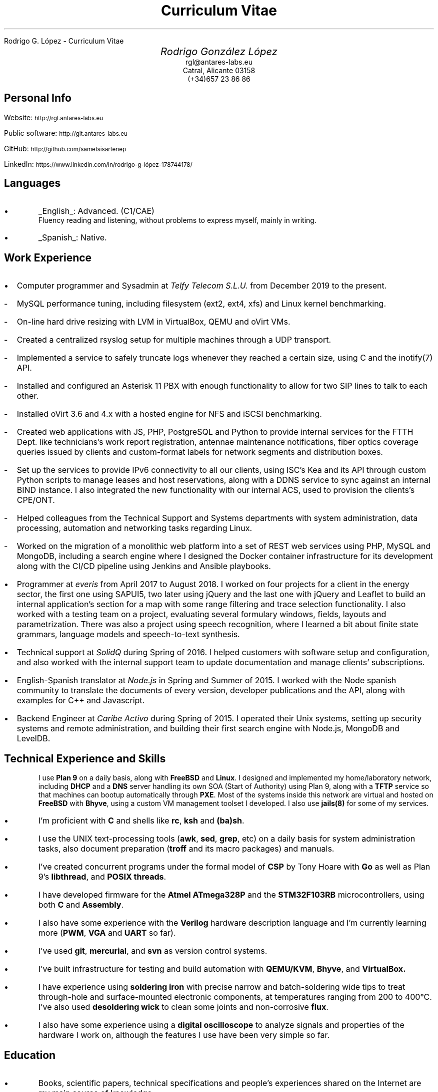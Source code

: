 .HTML "Rodrigo G. López - Curriculum Vitae"
.TL
Curriculum Vitae
.DA "February 2022"
.BP face.ps 1.5i 1.5i c 0.5i
.EP
.AU
.ps 14
.ss 16
.vs 16
Rodrigo González López
.AI
.ps 10
.ss 12
.vs 12
.CW rgl@antares-labs.eu
.CW "Catral, Alicante 03158"
.CW "(+34)657 23 86 86"
.SH
Personal Info
.PP
Website:
.SM
.CW http://rgl.antares-labs.eu
.PP
Public software:
.SM
.CW http://git.antares-labs.eu
.PP
GitHub:
.SM
.CW http://github.com/sametsisartenep
.PP
LinkedIn:
.SM
.CW https://www.linkedin.com/in/rodrigo-g-lópez-178744178/
.SH
 Languages
.IP •
.UL English :
Advanced. (C1/CAE)
.br
Fluency reading and listening, without problems to express myself, mainly in writing.
.IP •
.UL Spanish :
Native.
.SH
Work Experience
.IP • 2
Computer programmer and Sysadmin at
.I "Telfy Telecom S.L.U."
from December 2019 to the present.
.IP - 5
MySQL performance tuning, including filesystem (ext2, ext4, xfs) and
Linux kernel benchmarking.
.IP - 5
On-line hard drive resizing with LVM in VirtualBox, QEMU and oVirt VMs.
.IP - 5
Created a centralized rsyslog setup for multiple machines through a
UDP transport.
.IP - 5
Implemented a service to safely truncate logs whenever they reached a
certain size, using C and the inotify(7) API.
.IP - 5
Installed and configured an Asterisk 11 PBX with enough functionality
to allow for two SIP lines to talk to each other.
.IP - 5
Installed oVirt 3.6 and 4.x with a hosted engine for NFS and iSCSI
benchmarking.
.IP - 5
Created web applications with JS, PHP, PostgreSQL and Python to
provide internal services for the FTTH Dept.  like technicians's work
report registration, antennae maintenance notifications, fiber optics
coverage queries issued by clients and custom-format labels for
network segments and distribution boxes.
.IP - 5
Set up the services to provide IPv6 connectivity to all our clients,
using ISC's Kea and its API through custom Python scripts to manage
leases and host reservations, along with a DDNS service to sync
against an internal BIND instance.  I also integrated the new
functionality with our internal ACS, used to provision the clients's
CPE/ONT.
.IP - 5
Helped colleagues from the Technical Support and Systems departments
with system administration, data processing, automation and networking
tasks regarding Linux.
.IP - 5
Worked on the migration of a monolithic web platform into a set of
REST web services using PHP, MySQL and MongoDB, including a search
engine where I designed the Docker container infrastructure for its
development along with the CI/CD pipeline using Jenkins and Ansible
playbooks.
.IP • 2
Programmer at
.I everis
from April 2017 to August 2018.  I worked on four projects for a
client in the energy sector, the first one using SAPUI5, two later
using jQuery and the last one with jQuery and Leaflet to build an
internal application's section for a map with some range filtering and
trace selection functionality.  I also worked with a testing team on a
project, evaluating several formulary windows, fields, layouts and
parametrization.  There was also a project using speech recognition,
where I learned a bit about finite state grammars, language models and
speech-to-text synthesis.
.IP • 2
Technical support at
.I SolidQ
during Spring of 2016.  I helped customers with software setup and
configuration, and also worked with the internal support team to
update documentation and manage clients' subscriptions.
.IP • 2
English-Spanish translator at
.I Node.js
in Spring and Summer of 2015.  I worked with the Node spanish
community to translate the documents of every version, developer
publications and the API, along with examples for C++ and Javascript.
.IP • 2
Backend Engineer at
.I "Caribe Activo"
during Spring of 2015.  I operated their Unix systems, setting up
security systems and remote administration, and building their first
search engine with Node.js, MongoDB and LevelDB.
.SH
Technical Experience and Skills
.IP
I use
.B "Plan 9"
on a daily basis, along with
.B FreeBSD
and
.B Linux .
I designed and implemented my home/laboratory network,
including
.B DHCP
and a
.B DNS
server handling its own SOA (Start of Authority) using Plan 9, along
with a
.B TFTP
service so that machines can bootup automatically through
.B PXE .
Most of the systems inside this network are virtual and hosted on
.B FreeBSD
with
.B Bhyve ,
using a custom VM management toolset I developed.
I also use
.B jails(8)
for some of my services.
.IP •
I'm proficient with
.B C
and shells like
.B rc ,
.B ksh
and
.B (ba)sh .
.IP •
I use the UNIX text-processing tools
.B awk , (
.B sed ,
.B grep ,
etc) on a daily basis for system administration tasks, also document
preparation
.B troff "" (
and its macro packages) and manuals.
.IP •
I've created concurrent programs under the formal model of
.B CSP
by Tony Hoare with
.B Go
as well as Plan 9's
.B libthread ,
and
.B "POSIX threads".
.IP •
I have developed firmware for the
.B "Atmel ATmega328P"
and the
.B STM32F103RB
microcontrollers, using both
.B C
and
.B Assembly .
.IP •
I also have some experience with the
.B Verilog
hardware description language and I'm currently learning more
.B PWM , (
.B VGA
and
.B UART
so far).
.IP •
I've used
.B git ,
.B mercurial ,
and
.B svn
as version control systems.
.IP •
I've built infrastructure for testing and build automation with
.B QEMU/KVM ,
.B Bhyve ,
and
.B VirtualBox.
.IP •
I have experience using
.B "soldering iron"
with precise narrow and batch-soldering wide tips to treat
through-hole and surface-mounted electronic components, at
temperatures ranging from 200 to 400°C.  I've also used
.B "desoldering wick"
to clean some joints and non-corrosive
.B flux .
.IP •
I also have some experience using a
.B "digital oscilloscope"
to analyze signals and properties of the hardware I work on, although
the features I use have been very simple so far.
.SH
Education
.IP •
Books, scientific papers, technical specifications and people's
experiences shared on the Internet are my main source of knowledge.
.IP •
.I "Software Security"
by Prof. Michael Hicks, University of Maryland, College Park on
Coursera MOOC.  Earned in September 2016
.IP •
.I "Middle Degree S.M.R. (Sistemas Microinformáticos y Redes)" ,
I.E.S. Las Espeñetas, Orihuela, ALC.  From September 2014 to June
2016
.IP •
.I "Some online courses on Science, Engineering, Law & Economy" ,
MIT OpenCourseWare, EdX, Stanford Online, HarvardX and Coursera
